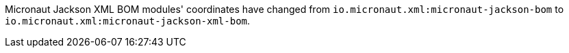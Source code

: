 Micronaut Jackson XML BOM modules' coordinates have changed from `io.micronaut.xml:micronaut-jackson-bom` to  `io.micronaut.xml:micronaut-jackson-xml-bom`.
